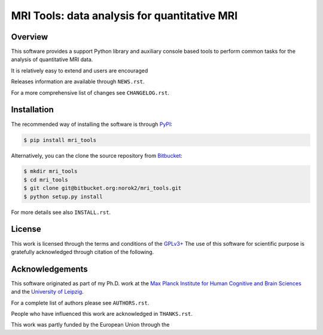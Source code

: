 =============================================
MRI Tools: data analysis for quantitative MRI
=============================================

Overview
--------
This software provides a support Python library and auxiliary console based
tools to perform common tasks for the analysis of quantitative MRI data.

It is relatively easy to extend and users are encouraged

Releases information are available through ``NEWS.rst``.

For a more comprehensive list of changes see ``CHANGELOG.rst``.


Installation
------------
The recommended way of installing the software is through
`PyPI <https://pypi.python.org/pypi/hdu>`_:

.. code:: shell

    $ pip install mri_tools

Alternatively, you can the clone the source repository from
`Bitbucket <https://bitbucket.org/norok2/hdu>`_:

.. code:: shell

    $ mkdir mri_tools
    $ cd mri_tools
    $ git clone git@bitbucket.org:norok2/mri_tools.git
    $ python setup.py install

For more details see also ``INSTALL.rst``.

License
-------
This work is licensed through the terms and conditions of the
`GPLv3+ <http://www.gnu.org/licenses/gpl-3.0.html>`_
The use of this software for scientific purpose is gratefully acknowledged
through citation of the following.

Acknowledgements
----------------
This software originated as part of my Ph.D. work at the
`Max Planck Institute for Human Cognitive and Brain Sciences
<http://www.cbs.mpg.de>`_ and the `University of Leipzig
<http://www.uni-leipzig.de>`_.

For a complete list of authors please see ``AUTHORS.rst``.

People who have influenced this work are acknowledged in ``THANKS.rst``.

This work was partly funded by the European Union through the




